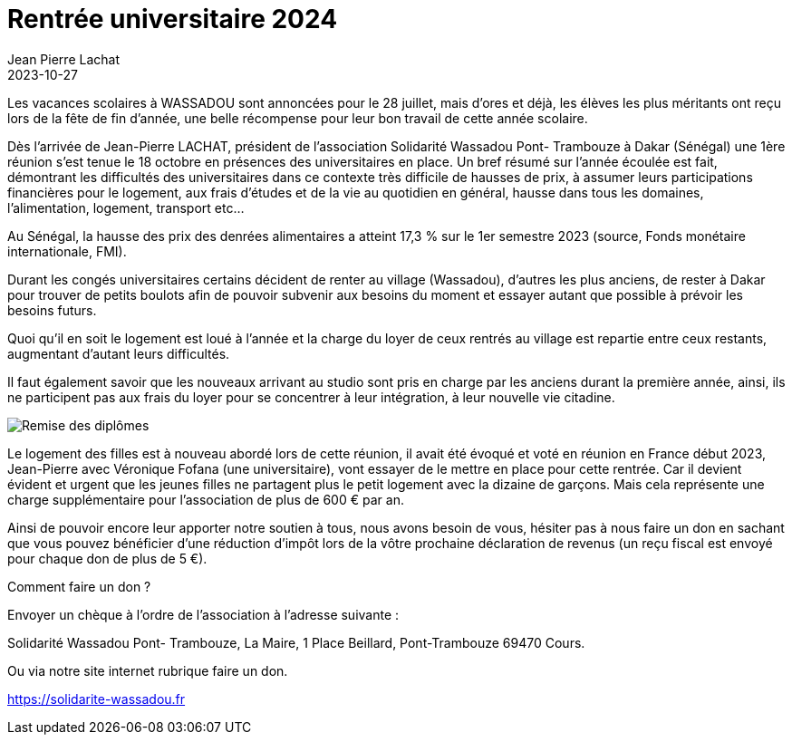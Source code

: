:doctitle: Rentrée universitaire 2024
:description: L'association a besoin de vous pour financer un appartement à Dakar pour accueillir les étudiantes.
:keywords: Wassadou école
:author: Jean Pierre Lachat
:revdate: 2023-10-27
:teaser: L'association a besoin de vous pour financer un appartement à Dakar pour accueillir les étudiantes.
:imgteaser: ../../img/blog/2023/universitaire.jpg


Les vacances scolaires à WASSADOU sont annoncées pour le 28 juillet, mais d’ores et déjà, les élèves les plus méritants ont reçu lors de la fête de fin d’année, une belle récompense pour leur bon travail de cette année scolaire.



Dès l’arrivée de Jean-Pierre LACHAT, président de l’association Solidarité Wassadou Pont- Trambouze à Dakar (Sénégal) une 1ère réunion s’est tenue le 18 octobre en présences des universitaires en place.
Un bref résumé sur l’année écoulée est fait, démontrant les difficultés des universitaires dans ce contexte très difficile de hausses de prix, à assumer leurs participations financières pour le logement, aux frais d'études et de la vie au quotidien en général, hausse dans tous les domaines, l’alimentation, logement, transport etc…


Au Sénégal, la hausse des prix des denrées alimentaires a atteint 17,3 % sur le 1er semestre 2023 (source, Fonds monétaire internationale, FMI).

Durant les congés universitaires certains décident de renter au village (Wassadou), d’autres les plus anciens, de rester à Dakar pour trouver de petits boulots afin de pouvoir subvenir aux besoins du moment et essayer autant que possible à prévoir les besoins futurs.

Quoi qu’il en soit le logement est loué à l’année et la charge du loyer de ceux rentrés au village est repartie entre ceux restants, augmentant d’autant leurs difficultés.

Il faut également savoir que les nouveaux arrivant au studio sont pris en charge par les anciens durant la première année, ainsi, ils ne participent pas aux frais du loyer pour se concentrer à leur intégration, à leur nouvelle vie citadine.

image::../../img/blog/2023/universitaire.jpg[Remise des diplômes]

Le logement des filles est à nouveau abordé lors de cette réunion, il avait été évoqué et voté en réunion en France début 2023, Jean-Pierre avec Véronique Fofana (une universitaire), vont essayer de le mettre en place pour cette rentrée. Car il devient évident et urgent que les jeunes filles ne partagent plus le petit logement avec la dizaine de garçons. Mais cela représente une charge supplémentaire pour l’association de plus de 600 € par an.

Ainsi de pouvoir encore leur apporter notre soutien à tous, nous avons besoin de vous, hésiter pas à nous faire un don en sachant que vous pouvez bénéficier d’une réduction d’impôt lors de la vôtre prochaine déclaration de revenus (un reçu fiscal est envoyé pour chaque don de plus de 5 €).

Comment faire un don ?

Envoyer un chèque à l’ordre de l’association à l’adresse suivante :

Solidarité Wassadou Pont- Trambouze, La Maire, 1 Place Beillard, Pont-Trambouze 69470 Cours.

Ou via notre site internet rubrique faire un don.

https://solidarite-wassadou.fr
